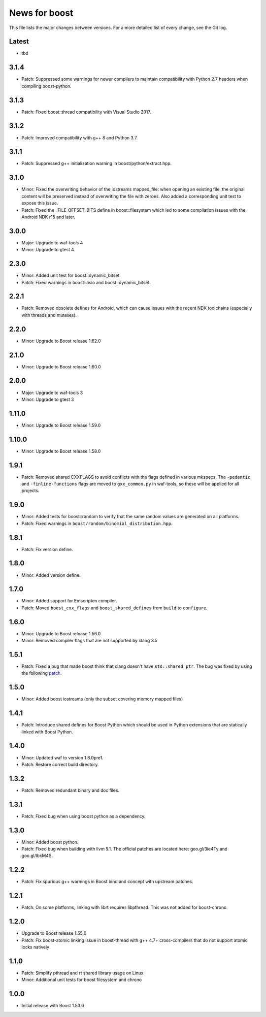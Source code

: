 News for boost
==============

This file lists the major changes between versions. For a more detailed list
of every change, see the Git log.

Latest
------
* tbd

3.1.4
-----
* Patch: Suppressed some warnings for newer compilers to maintain compatibility
  with Python 2.7 headers when compiling boost-python.

3.1.3
-----
* Patch: Fixed boost::thread compatibility with Visual Studio 2017.

3.1.2
-----
* Patch: Improved compatibility with g++ 8 and Python 3.7.

3.1.1
-----
* Patch: Suppressed g++ initialization warning in boost/python/extract.hpp.

3.1.0
-----
* Minor: Fixed the overwriting behavior of the iostreams mapped_file: when
  opening an existing file, the original content will be preserved instead
  of overwriting the file with zeroes. Also added a corresponding unit test
  to expose this issue.
* Patch: Fixed the _FILE_OFFSET_BITS define in boost::filesystem which led to
  some compilation issues with the Android NDK r15 and later.

3.0.0
-----
* Major: Upgrade to waf-tools 4
* Minor: Upgrade to gtest 4

2.3.0
-----
* Minor: Added unit test for boost::dynamic_bitset.
* Patch: Fixed warnings in boost::asio and boost::dynamic_bitset.

2.2.1
-----
* Patch: Removed obsolete defines for Android, which can cause issues with
  the recent NDK toolchains (especially with threads and mutexes).

2.2.0
-----
* Minor: Upgrade to Boost release 1.62.0

2.1.0
-----
* Minor: Upgrade to Boost release 1.60.0

2.0.0
-----
* Major: Upgrade to waf-tools 3
* Minor: Upgrade to gtest 3

1.11.0
------
* Minor: Upgrade to Boost release 1.59.0

1.10.0
------
* Minor: Upgrade to Boost release 1.58.0

1.9.1
-----
* Patch: Removed shared CXXFLAGS to avoid conflicts with the flags defined in
  various mkspecs. The ``-pedantic`` and ``-finline-functions`` flags are
  moved to ``gxx_common.py`` in waf-tools, so these will be applied for all
  projects.

1.9.0
-----
* Minor: Added tests for boost::random to verify that the same random values
  are generated on all platforms.
* Patch: Fixed warnings in ``boost/random/binomial_distribution.hpp``.

1.8.1
-----
* Patch: Fix version define.

1.8.0
-----
* Minor: Added version define.

1.7.0
-----
* Minor: Added support for Emscripten compiler.
* Patch: Moved ``boost_cxx_flags`` and ``boost_shared_defines`` from ``build``
  to ``configure``.

1.6.0
-----
* Minor: Upgrade to Boost release 1.56.0
* Minor: Removed compiler flags that are not supported by clang 3.5

1.5.1
-----
* Patch: Fixed a bug that made boost think that clang doesn't have
  ``std::shared_ptr``. The bug was fixed by using the following `patch
  <http://goo.gl/ooTmbd>`_.

1.5.0
-----
* Minor: Added boost iostreams (only the subset covering memory mapped files)

1.4.1
-----
* Patch: Introduce shared defines for Boost Python which should be used in
  Python extensions that are statically linked with Boost Python.

1.4.0
-----
* Minor: Updated waf to version 1.8.0pre1.
* Patch: Restore correct build directory.

1.3.2
-----
* Patch: Removed redundant binary and doc files.

1.3.1
-----
* Patch: Fixed bug when using boost python as a dependency.

1.3.0
-----
* Minor: Added boost python.
* Patch: Fixed bug when building with llvm 5.1. The official patches are
  located here: goo.gl/3ie4Ty and goo.gl/IbkM4S.

1.2.2
-----
* Patch: Fix spurious g++ warnings in Boost bind and concept with upstream
  patches.

1.2.1
-----
* Patch: On some platforms, linking with librt requires libpthread.
  This was not added for boost-chrono.

1.2.0
-----
* Upgrade to Boost release 1.55.0
* Patch: Fix boost-atomic linking issue in boost-thread with g++ 4.7+
  cross-compilers that do not support atomic locks natively

1.1.0
-----
* Patch: Simplify pthread and rt shared library usage on Linux
* Minor: Additional unit tests for boost filesystem and chrono

1.0.0
-----
* Initial release with Boost 1.53.0
